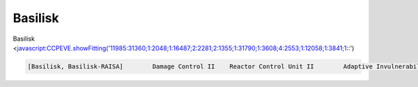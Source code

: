 Basilisk
========

Basilisk <javascript:CCPEVE.showFitting('11985:31360;1:2048;1:16487;2:2281;2:1355;1:31790;1:3608;4:2553;1:12058;1:3841;1::')

.. code-block:: text

    [Basilisk, Basilisk-RAISA]        Damage Control II    Reactor Control Unit II        Adaptive Invulnerability Field II    Adaptive Invulnerability Field II    EM Ward Amplifier II    10MN Afterburner II    Large Shield Extender II        Large 'Regard' Remote Capacitor Transmitter    Large 'Regard' Remote Capacitor Transmitter    Large Remote Shield Booster II    Large Remote Shield Booster II    Large Remote Shield Booster II    Large Remote Shield Booster II        Medium Ancillary Current Router I    Medium Core Defense Field Extender I